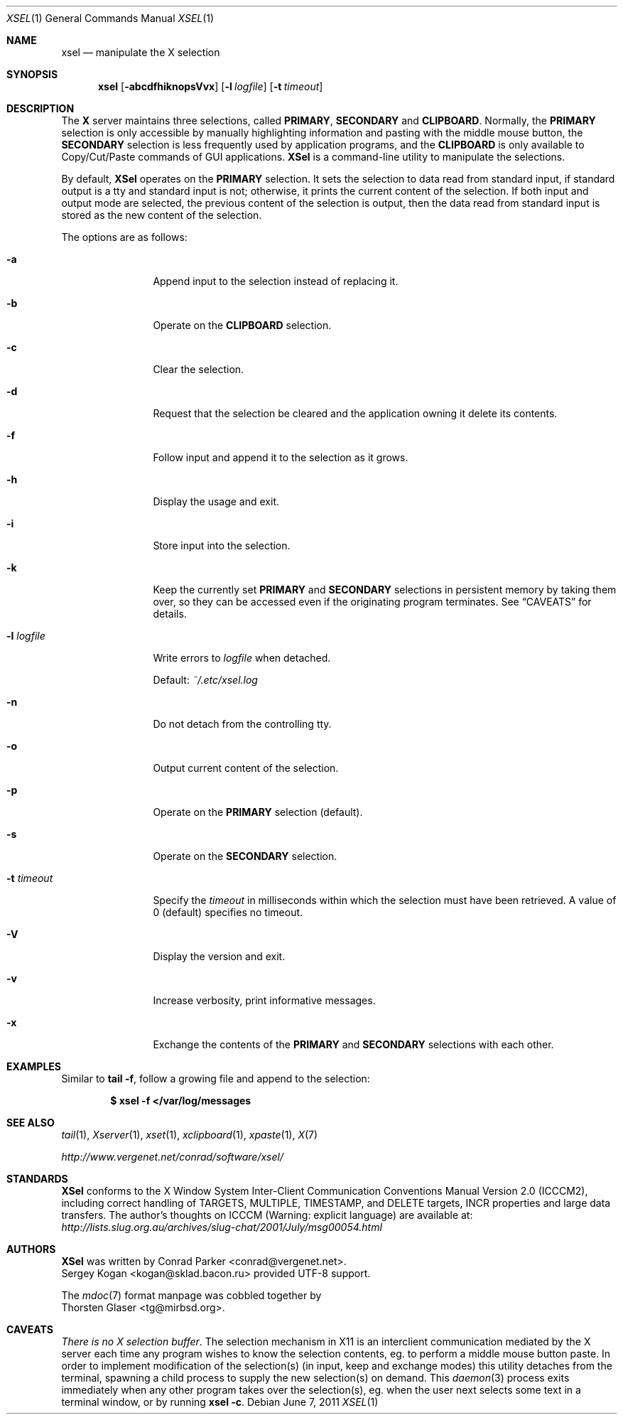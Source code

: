 .\" $MirOS: X11/extras/xsel/xsel.1,v 1.1 2011/06/07 22:05:11 tg Exp $
.\"-
.\" Copyright (c) 2011 Thorsten Glaser <tg@mirbsd.org>
.\" xsel is:
.\" Copyright (C) 2001 Conrad Parker <conrad@vergenet.net>
.\" UTF-8 support by Sergey Kogan <kogan@sklad.bacon.ru>
.\"
.\" Permission to use, copy, modify, distribute, and sell this software and
.\" its documentation for any purpose is hereby granted without fee, provided
.\" that the above copyright notice appear in all copies and that both that
.\" copyright notice and this permission notice appear in supporting
.\" documentation.  No representations are made about the suitability of this
.\" software for any purpose.  It is provided "as is" without express or
.\" implied warranty.
.\"
.Dd $Mdocdate: June 7 2011 $
.Dt XSEL 1
.Os
.Sh NAME
.Nm xsel
.Nd manipulate the X selection
.Sh SYNOPSIS
.Nm
.Op Fl abcdfhiknopsVvx
.Op Fl l Ar logfile
.Op Fl t Ar timeout
.Sh DESCRIPTION
The
.Nm X
server maintains three selections, called
.Ic PRIMARY ,
.Ic SECONDARY
and
.Ic CLIPBOARD .
Normally, the
.Ic PRIMARY
selection is only accessible by manually highlighting
information and pasting with the middle mouse button, the
.Ic SECONDARY
selection is less frequently used by application programs, and the
.Ic CLIPBOARD
is only available to Copy/Cut/Paste commands of GUI applications.
.Nm XSel
is a command-line utility to manipulate the selections.
.Pp
By default,
.Nm XSel
operates on the
.Ic PRIMARY
selection.
It sets the selection to data read from standard input,
if standard output is a tty and standard input is not;
otherwise, it prints the current content of the selection.
If both input and output mode are selected, the previous
content of the selection is output, then the data read from
standard input is stored as the new content of the selection.
.Pp
The options are as follows:
.Bl -tag -width XlXlogfile
.It Fl a
Append input to the selection instead of replacing it.
.It Fl b
Operate on the
.Ic CLIPBOARD
selection.
.It Fl c
Clear the selection.
.It Fl d
Request that the selection be cleared and
the application owning it delete its contents.
.It Fl f
Follow input and append it to the selection as it grows.
.It Fl h
Display the usage and exit.
.It Fl i
Store input into the selection.
.It Fl k
Keep the currently set
.Ic PRIMARY
and
.Ic SECONDARY
selections in persistent memory by taking them over, so they
can be accessed even if the originating program terminates.
See
.Sx CAVEATS
for details.
.It Fl l Ar logfile
Write errors to
.Ar logfile
when detached.
.Pp
Default:
.Pa ~/.etc/xsel.log
.It Fl n
Do not detach from the controlling tty.
.It Fl o
Output current content of the selection.
.It Fl p
Operate on the
.Ic PRIMARY
selection
.Pq default .
.It Fl s
Operate on the
.Ic SECONDARY
selection.
.It Fl t Ar timeout
Specify the
.Ar timeout
in milliseconds within which the selection must have been retrieved.
A value of 0
.Pq default
specifies no timeout.
.It Fl V
Display the version and exit.
.It Fl v
Increase verbosity, print informative messages.
.It Fl x
Exchange the contents of the
.Ic PRIMARY
and
.Ic SECONDARY
selections with each other.
.El
.Pp
.Sh EXAMPLES
Similar to
.Nm tail
.Fl f ,
follow a growing file and append to the selection:
.Pp
.Dl $ xsel -f </var/log/messages
.Sh SEE ALSO
.Xr tail 1 ,
.Xr Xserver 1 ,
.Xr xset 1 ,
.Xr xclipboard 1 ,
.Xr xpaste 1 ,
.Xr X\& 7
.Pp
.Pa http://www.vergenet.net/\*(TIconrad/software/xsel/
.Sh STANDARDS
.Nm XSel
conforms to the X Window System Inter-Client Communication Conventions
Manual Version 2.0
.Pq Tn ICCCM2 ,
including correct handling of TARGETS, MULTIPLE, TIMESTAMP, and DELETE
targets, INCR properties and large data transfers.
The author's thoughts on
.Tn ICCCM
.Pq Warning: explicit language
are available at:
.Pa http://lists.slug.org.au/archives/slug\-chat/2001/July/msg00054.html
.Sh AUTHORS
.Nm XSel
was written by
.An Conrad Parker Aq conrad@vergenet.net .
.An Sergey Kogan Aq kogan@sklad.bacon.ru
provided UTF-8 support.
.Pp
The
.Xr mdoc 7
format manpage was cobbled together by
.An Thorsten Glaser Aq tg@mirbsd.org .
.Sh CAVEATS
.Em There is no X selection buffer .
The selection mechanism in X11 is an interclient communication mediated by the X server each time any program wishes to know the selection contents, eg. to perform a middle mouse button paste.
In order to implement modification of the selection(s) (in input, keep and exchange modes) this utility detaches from the terminal, spawning a child process to supply the new selection(s) on demand.
This
.Xr daemon 3
process exits immediately when any other program takes over the selection(s), eg. when the user next selects some text in a terminal window, or by running
.Ic xsel Fl c .
